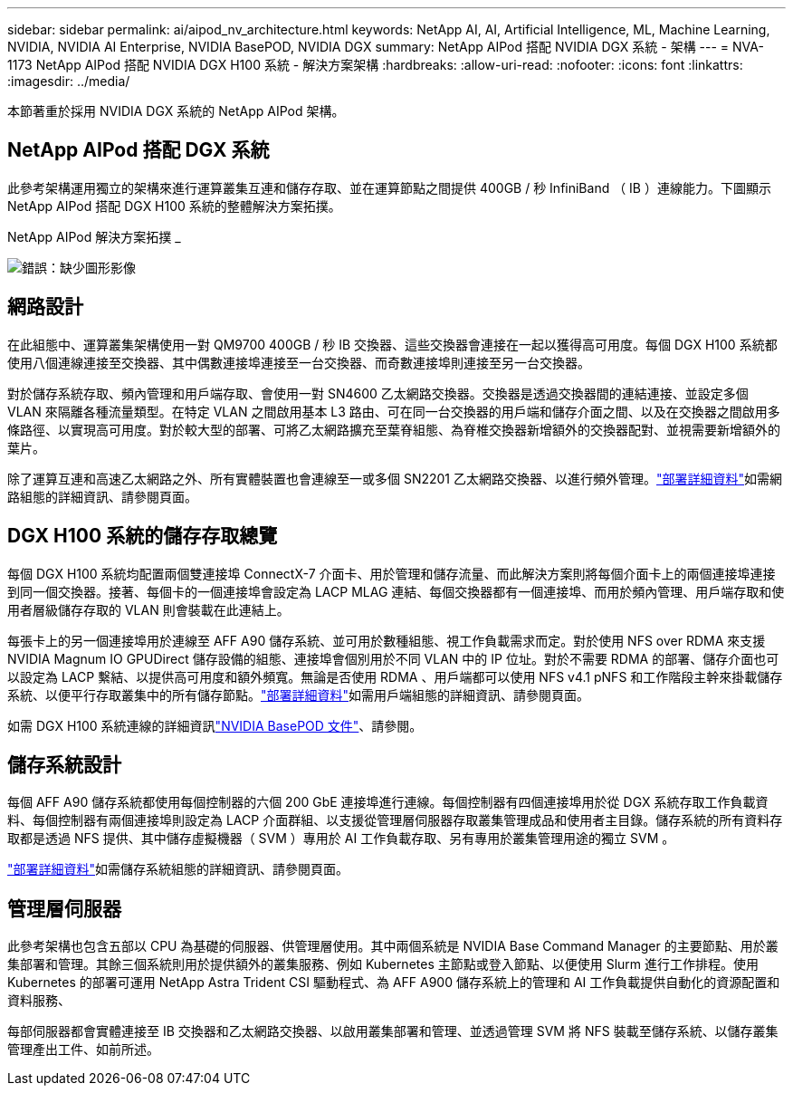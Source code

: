 ---
sidebar: sidebar 
permalink: ai/aipod_nv_architecture.html 
keywords: NetApp AI, AI, Artificial Intelligence, ML, Machine Learning, NVIDIA, NVIDIA AI Enterprise, NVIDIA BasePOD, NVIDIA DGX 
summary: NetApp AIPod 搭配 NVIDIA DGX 系統 - 架構 
---
= NVA-1173 NetApp AIPod 搭配 NVIDIA DGX H100 系統 - 解決方案架構
:hardbreaks:
:allow-uri-read: 
:nofooter: 
:icons: font
:linkattrs: 
:imagesdir: ../media/


[role="lead"]
本節著重於採用 NVIDIA DGX 系統的 NetApp AIPod 架構。



== NetApp AIPod 搭配 DGX 系統

此參考架構運用獨立的架構來進行運算叢集互連和儲存存取、並在運算節點之間提供 400GB / 秒 InfiniBand （ IB ）連線能力。下圖顯示 NetApp AIPod 搭配 DGX H100 系統的整體解決方案拓撲。

NetApp AIPod 解決方案拓撲 _

image:aipod_nv_A90_topo.png["錯誤：缺少圖形影像"]



== 網路設計

在此組態中、運算叢集架構使用一對 QM9700 400GB / 秒 IB 交換器、這些交換器會連接在一起以獲得高可用度。每個 DGX H100 系統都使用八個連線連接至交換器、其中偶數連接埠連接至一台交換器、而奇數連接埠則連接至另一台交換器。

對於儲存系統存取、頻內管理和用戶端存取、會使用一對 SN4600 乙太網路交換器。交換器是透過交換器間的連結連接、並設定多個 VLAN 來隔離各種流量類型。在特定 VLAN 之間啟用基本 L3 路由、可在同一台交換器的用戶端和儲存介面之間、以及在交換器之間啟用多條路徑、以實現高可用度。對於較大型的部署、可將乙太網路擴充至葉脊組態、為脊椎交換器新增額外的交換器配對、並視需要新增額外的葉片。

除了運算互連和高速乙太網路之外、所有實體裝置也會連線至一或多個 SN2201 乙太網路交換器、以進行頻外管理。link:ai/aipod_nv_deployment.html["部署詳細資料"]如需網路組態的詳細資訊、請參閱頁面。



== DGX H100 系統的儲存存取總覽

每個 DGX H100 系統均配置兩個雙連接埠 ConnectX-7 介面卡、用於管理和儲存流量、而此解決方案則將每個介面卡上的兩個連接埠連接到同一個交換器。接著、每個卡的一個連接埠會設定為 LACP MLAG 連結、每個交換器都有一個連接埠、而用於頻內管理、用戶端存取和使用者層級儲存存取的 VLAN 則會裝載在此連結上。

每張卡上的另一個連接埠用於連線至 AFF A90 儲存系統、並可用於數種組態、視工作負載需求而定。對於使用 NFS over RDMA 來支援 NVIDIA Magnum IO GPUDirect 儲存設備的組態、連接埠會個別用於不同 VLAN 中的 IP 位址。對於不需要 RDMA 的部署、儲存介面也可以設定為 LACP 繫結、以提供高可用度和額外頻寬。無論是否使用 RDMA 、用戶端都可以使用 NFS v4.1 pNFS 和工作階段主幹來掛載儲存系統、以便平行存取叢集中的所有儲存節點。link:ai/aipod_nv_deployment.html["部署詳細資料"]如需用戶端組態的詳細資訊、請參閱頁面。

如需 DGX H100 系統連線的詳細資訊link:https://nvdam.widen.net/s/nfnjflmzlj/nvidia-dgx-basepod-reference-architecture["NVIDIA BasePOD 文件"]、請參閱。



== 儲存系統設計

每個 AFF A90 儲存系統都使用每個控制器的六個 200 GbE 連接埠進行連線。每個控制器有四個連接埠用於從 DGX 系統存取工作負載資料、每個控制器有兩個連接埠則設定為 LACP 介面群組、以支援從管理層伺服器存取叢集管理成品和使用者主目錄。儲存系統的所有資料存取都是透過 NFS 提供、其中儲存虛擬機器（ SVM ）專用於 AI 工作負載存取、另有專用於叢集管理用途的獨立 SVM 。

link:ai/aipod_nv_deployment.html["部署詳細資料"]如需儲存系統組態的詳細資訊、請參閱頁面。



== 管理層伺服器

此參考架構也包含五部以 CPU 為基礎的伺服器、供管理層使用。其中兩個系統是 NVIDIA Base Command Manager 的主要節點、用於叢集部署和管理。其餘三個系統則用於提供額外的叢集服務、例如 Kubernetes 主節點或登入節點、以便使用 Slurm 進行工作排程。使用 Kubernetes 的部署可運用 NetApp Astra Trident CSI 驅動程式、為 AFF A900 儲存系統上的管理和 AI 工作負載提供自動化的資源配置和資料服務、

每部伺服器都會實體連接至 IB 交換器和乙太網路交換器、以啟用叢集部署和管理、並透過管理 SVM 將 NFS 裝載至儲存系統、以儲存叢集管理產出工件、如前所述。
